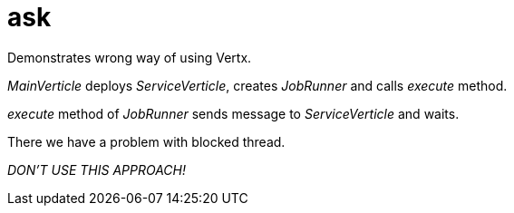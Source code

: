 = ask

Demonstrates wrong way of using Vertx.

_MainVerticle_ deploys _ServiceVerticle_, creates _JobRunner_ and calls _execute_ method.

_execute_ method of _JobRunner_ sends message to _ServiceVerticle_ and waits.

There we have a problem with blocked thread.

__DON'T USE THIS APPROACH!__
